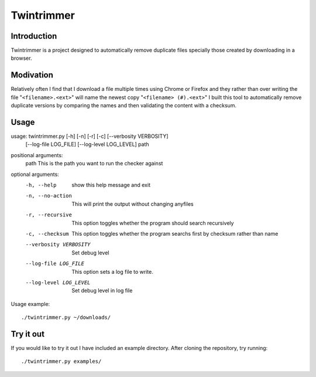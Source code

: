 --------------
Twintrimmer
--------------

Introduction
-------------

Twintrimmer is a project designed to automatically remove duplicate files
specially those created by downloading in a browser.


Modivation
-----------

Relatively often I find that I download a file multiple times using Chrome
or Firefox and they rather than over writing the file "``<filename>.<ext>``"
will name the newest copy "``<filename> (#).<ext>``" I built this tool to
automatically remove duplicate versions by comparing the names and then
validating the content with a checksum.


Usage
-------

usage: twintrimmer.py [-h] [-n] [-r] [-c] [--verbosity VERBOSITY]
                      [--log-file LOG_FILE] [--log-level LOG_LEVEL]
                      path

positional arguments:
  path                  This is the path you want to run the checker against

optional arguments:
  -h, --help            show this help message and exit
  -n, --no-action       This will print the output without changing anyfiles
  -r, --recursive       This option toggles whether the program should search
                        recursively
  -c, --checksum        This option toggles whether the program searchs first
                        by checksum rather than name
  --verbosity VERBOSITY
                        Set debug level
  --log-file LOG_FILE   This option sets a log file to write.
  --log-level LOG_LEVEL
                        Set debug level in log file

Usage example::

	./twintrimmer.py ~/downloads/



Try it out
-----------

If you would like to try it out I have included an example directory. After
cloning the repository, try running::

	./twintrimmer.py examples/

